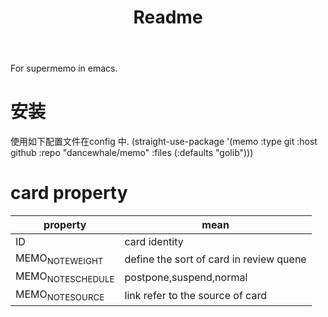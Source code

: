 #+title: Readme
For supermemo in emacs.

* 安装
使用如下配置文件在config 中.
(straight-use-package '(memo :type git :host github
                             :repo "dancewhale/memo" :files (:defaults "golib")))

                             
* card property
| property           | mean                                    |
|--------------------+-----------------------------------------|
| ID                 | card identity                           |
| MEMO_NOTE_WEIGHT   | define the sort of card in review quene |
| MEMO_NOTE_SCHEDULE | postpone,suspend,normal                 |
| MEMO_NOTE_SOURCE   | link refer to the source of card        |
